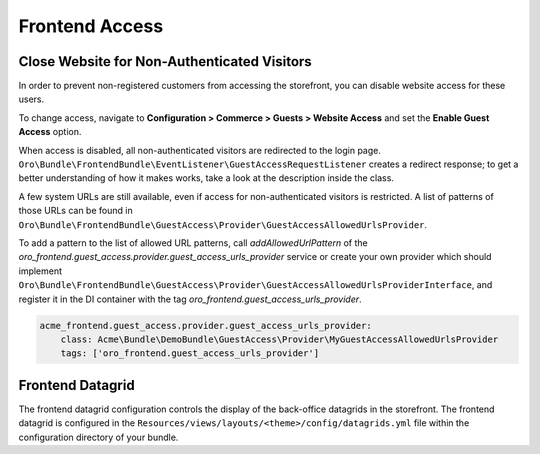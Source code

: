 Frontend Access
===============

Close Website for Non-Authenticated Visitors
--------------------------------------------

In order to prevent non-registered customers from accessing the storefront, you can disable website access for these users.

To change access, navigate to **Configuration > Commerce > Guests > Website Access** and set the **Enable Guest Access** option.

When access is disabled, all non-authenticated visitors are redirected to the login page.
``Oro\Bundle\FrontendBundle\EventListener\GuestAccessRequestListener`` creates a redirect response; to get a better understanding of how it makes works, take a look at the description inside the class.

A few system URLs are still available, even if access for non-authenticated visitors is restricted.
A list of patterns of those URLs can be found in ``Oro\Bundle\FrontendBundle\GuestAccess\Provider\GuestAccessAllowedUrlsProvider``.

To add a pattern to the list of allowed URL patterns, call `addAllowedUrlPattern` of the `oro_frontend.guest_access.provider.guest_access_urls_provider` service or create your own provider which should implement ``Oro\Bundle\FrontendBundle\GuestAccess\Provider\GuestAccessAllowedUrlsProviderInterface``, and register it in the DI container with the tag `oro_frontend.guest_access_urls_provider`.

.. code-block:: yaml


    acme_frontend.guest_access.provider.guest_access_urls_provider:
        class: Acme\Bundle\DemoBundle\GuestAccess\Provider\MyGuestAccessAllowedUrlsProvider
        tags: ['oro_frontend.guest_access_urls_provider']

Frontend Datagrid
-----------------

The frontend datagrid configuration controls the display of the back-office datagrids in the storefront. The frontend datagrid is configured in the ``Resources/views/layouts/<theme>/config/datagrids.yml`` file within the configuration directory of your bundle.

